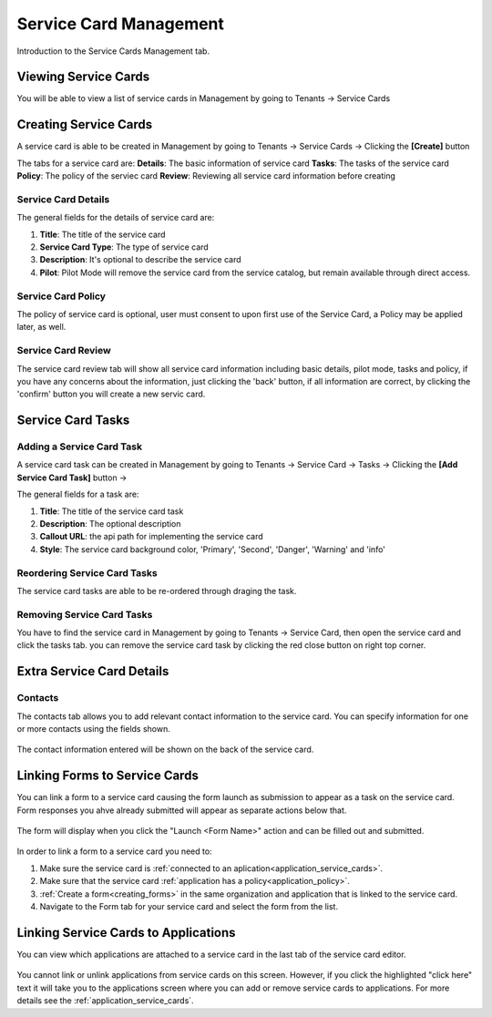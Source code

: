 .. _service-card-management:

Service Card Management
=======================

Introduction to the Service Cards Management tab.

Viewing Service Cards
**************

You will be able to view a list of service cards in Management by going to
Tenants -> Service Cards

.. image:: ../images/tenants/serviceCards/servicecard-view.png
   :width: 500pt
   :align: left

Creating Service Cards
**************

A service card is able to be created in Management by going to
Tenants -> Service Cards -> Clicking the **[Create]** button

.. image:: ../images/tenants/serviceCards/servicecard-create.png
   :width: 500pt
   :align: left

The tabs for a service card are:
**Details**: The basic information of service card
**Tasks**: The tasks of the service card 
**Policy**: The policy of the serviec card
**Review**: Reviewing all service card information before creating

Service Card Details
~~~~~~~~~~~~~~~~~~~~~~~~~~

The general fields for the details of service card are:

1. **Title**: The title of the service card
2. **Service Card Type**: The type of service card
3. **Description**: It's optional to describe the service card
4. **Pilot**: Pilot Mode will remove the service card from the service catalog, but remain available through direct access.

.. image:: ../images/tenants/serviceCards/servicecard-create-details.png
   :width: 500pt
   :align: left

Service Card Policy
~~~~~~~~~~~~~~~~~~~~~~~~~~

The policy of service card is optional, user must consent to upon first use of the Service Card, a Policy may be applied later, as well.

.. image:: ../images/tenants/serviceCards/servicecard-create-policy.png
   :width: 500pt
   :align: left

Service Card Review
~~~~~~~~~~~~~~~~~~~~~~~~~~

The service card review tab will show all service card information including basic details, pilot mode, tasks and policy, if you have any concerns about the information, just clicking the 'back' button, if all information are correct, by clicking the 'confirm' button you will create a new servic card.

.. image:: ../images/tenants/serviceCards/servicecard-create-review.png
   :width: 500pt
   :align: left

Service Card Tasks
******************

Adding a Service Card Task
~~~~~~~~~~~~~~~~~~~~~~~~~~

A service card task can be created in Management by going to
Tenants -> Service Card -> Tasks -> Clicking the **[Add Service Card Task]** button ->

.. image:: ../images/tenants/serviceCards/servicecard-create-tasks.png
   :width: 500pt
   :align: left

The general fields for a task are:

1. **Title**: The title of the service card task
2. **Description**: The optional description
3. **Callout URL**: the api path for implementing the service card
4. **Style**: The service card background color, 'Primary', 'Second', 'Danger', 'Warning' and 'info'

Reordering Service Card Tasks
~~~~~~~~~~~~~~~~~~~~~~~~~~~~~
The service card tasks are able to be re-ordered through draging the task.

.. image:: ../images/tenants/serviceCards/servicecard-tasks-reordering.png
   :width: 500pt
   :align: left

Removing Service Card Tasks
~~~~~~~~~~~~~~~~~~~~~~~~~~~

You have to find the service card in Management by going to Tenants -> Service Card, then open the service card and click the tasks tab. you can remove the service card task by clicking the red close button on right top corner.

.. image:: ../images/tenants/serviceCards/servicecard-tasks-remove.png
   :width: 500pt
   :align: left

Extra Service Card Details
*****************************************

Contacts
~~~~~~~~
The contacts tab allows you to add relevant contact information to the service card. You can specify information for one or more contacts using the fields shown.

  .. image:: ../images/tenants/serviceCards/contact-information.png
     :width: 500pt
     :align: left
  ..

The contact information entered will be shown on the back of the service card.

  .. image:: ../images/tenants/serviceCards/service-card-contacts.png
     :width: 500pt
     :align: left
  ..

Linking Forms to Service Cards
*****************************************

You can link a form to a service card causing the form launch as submission to appear as a task on the service card. Form responses you ahve already submitted will appear as separate actions below that.

  .. image:: ../images/tenants/serviceCards/service-card-form-action.png
     :width: 500pt
     :align: left
  ..

The form will display when you click the "Launch <Form Name>" action and can be filled out and submitted. 

  .. image:: ../images/tenants/serviceCards/service-card-form.png
     :width: 500pt
     :align: left
  ..

In order to link a form to a service card you need to:

1. Make sure the service card is :ref:`connected to an aplication<application_service_cards>`.
2. Make sure that the service card :ref:`application has a policy<application_policy>`. 
3. :ref:`Create a form<creating_forms>` in the same organization and application that is linked to the service card.
4. Navigate to the Form tab for your service card and select the form from the list.
  
  .. image:: ../images/tenants/serviceCards/service-card-form-management.png
     :width: 500pt
     :align: left
  ..

Linking Service Cards to Applications
*****************************************

You can view which applications are attached to a service card in the last tab of the service card editor.

  .. image:: ../images/tenants/serviceCards/applications.png
     :width: 500pt
     :align: left
  ..

You cannot link or unlink applications from service cards on this screen. However, if you click the highlighted "click here" text it will take you to the applications screen where you can add or remove service cards to applications.
For more details see the :ref:`application_service_cards`.
